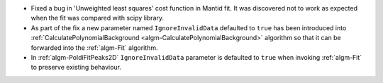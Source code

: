 - Fixed a bug in 'Unweighted least squares' cost function in Mantid fit. It was discovered not to work as expected when the fit was compared with scipy library.
- As part of the fix a new parameter named ``IgnoreInvalidData`` defaulted to ``true`` has been introduced into :ref:`CalculatePolynomialBackground <algm-CalculatePolynomialBackground>` algorithm so that it can be forwarded into the :ref:`algm-Fit` algorithm.
- In :ref:`algm-PoldiFitPeaks2D` ``IgnoreInvalidData`` parameter is defaulted to ``true`` when invoking :ref:`algm-Fit` to preserve existing behaviour.
